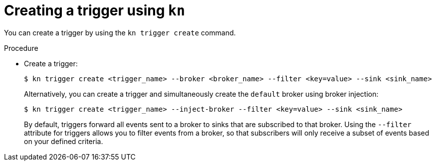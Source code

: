// Module included in the following assemblies:
//
// * serverless/event_workflows/serverless-using-brokers.adoc

[id="serverless-create-kn-trigger_{context}"]
= Creating a trigger using `kn`

You can create a trigger by using the `kn trigger create` command.

.Procedure

* Create a trigger:
+
[source,terminal]
----
$ kn trigger create <trigger_name> --broker <broker_name> --filter <key=value> --sink <sink_name>
----
+
Alternatively, you can create a trigger and simultaneously create the `default` broker using broker injection:
+
[source,terminal]
----
$ kn trigger create <trigger_name> --inject-broker --filter <key=value> --sink <sink_name>
----
+
By default, triggers forward all events sent to a broker to sinks that are subscribed to that broker.
Using the `--filter` attribute for triggers allows you to filter events from a broker, so that subscribers will only receive a subset of events based on your defined criteria.

